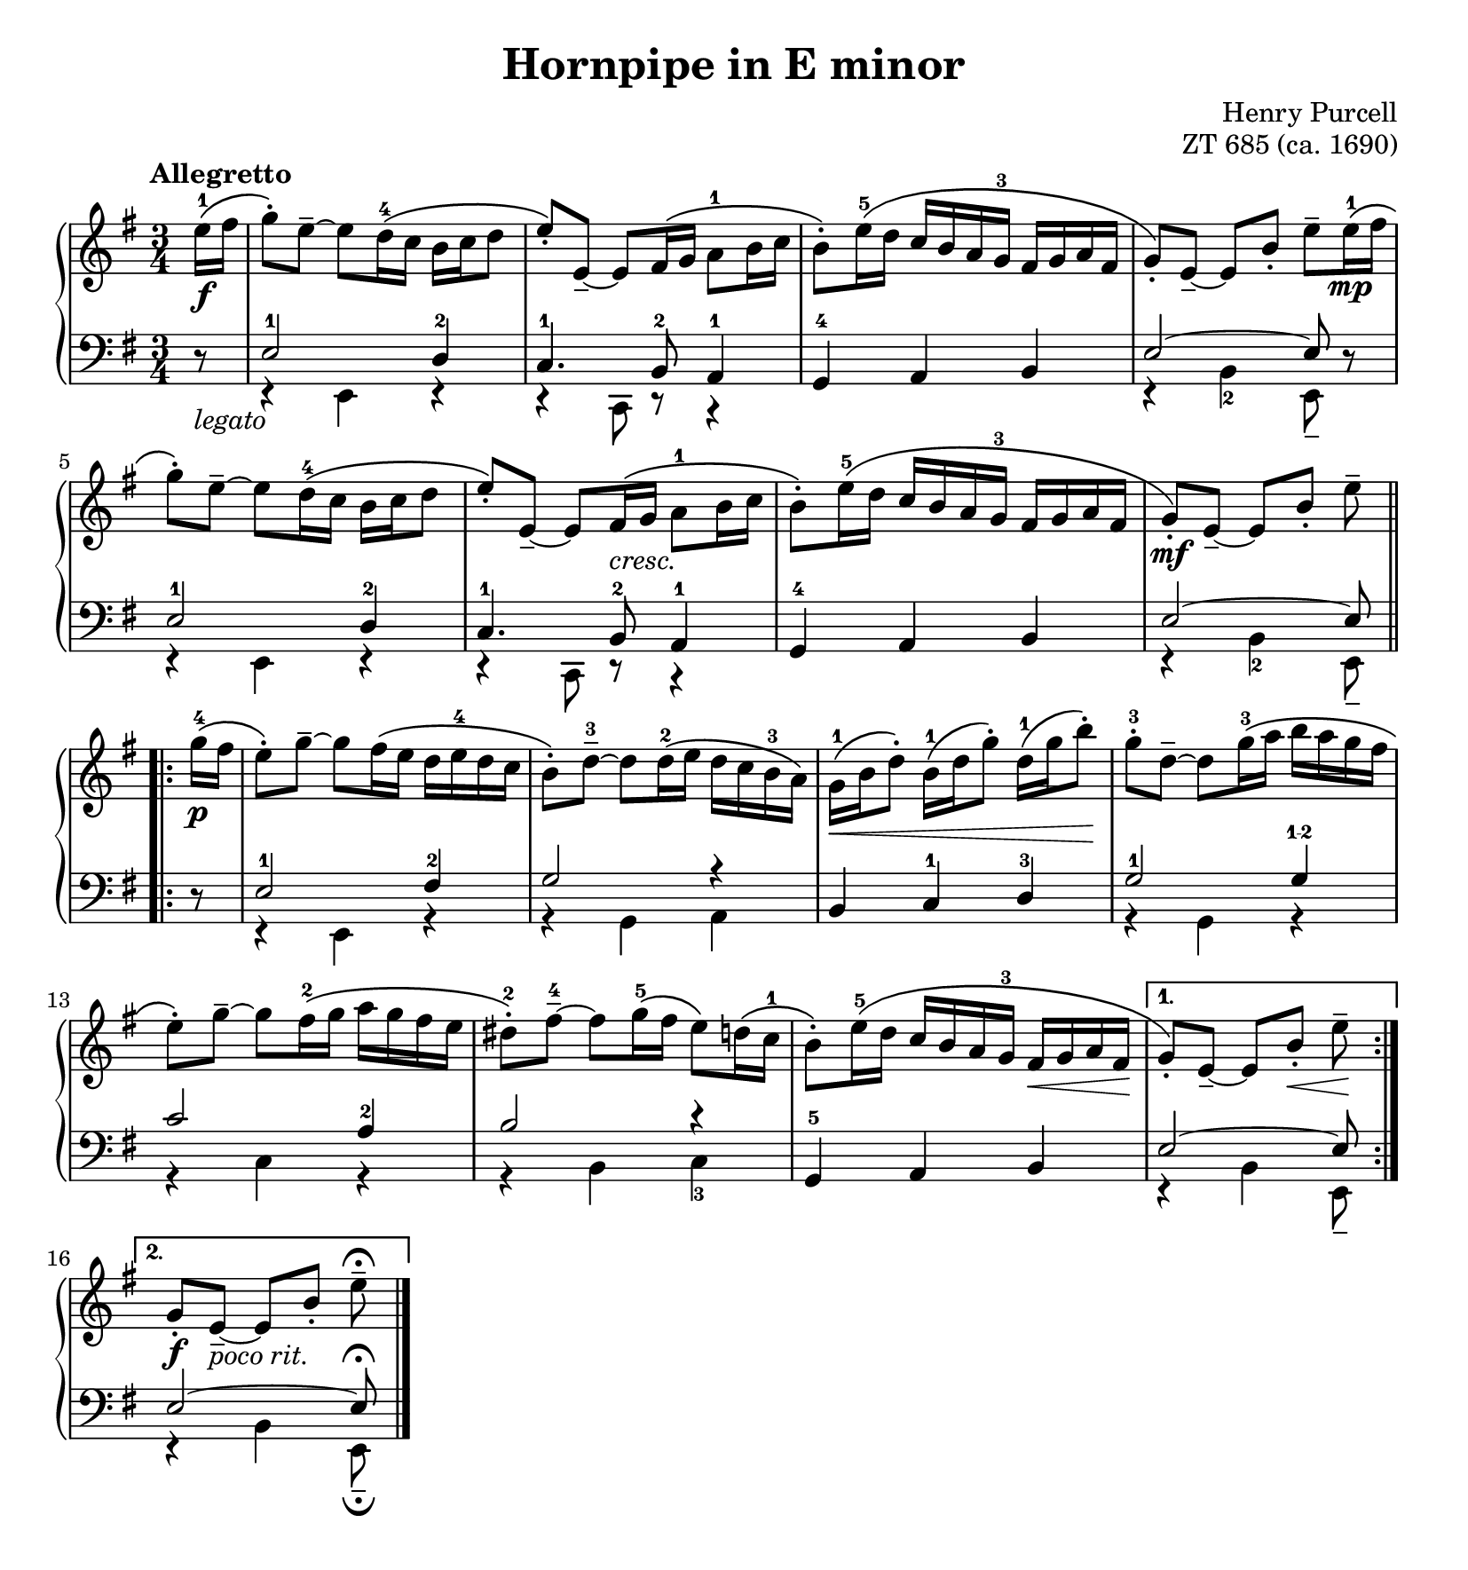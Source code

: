 \version "2.20.0"
\language "english"
\pointAndClickOff

\paper {
  indent = 0
  page-breaking = #ly:one-page-breaking
}

\layout {
  ragged-last = ##t
}

\header {
  title = "Hornpipe in E minor"
  composer = "Henry Purcell"
  opus = "ZT 685 (ca. 1690)"
  tagline = ##f
}

cresc = \markup { \italic "cresc." }
legato = \markup { \italic "legato" }
pocorit = \markup { \italic "poco rit." }

\new PianoStaff <<
  \new Staff = "upper" {
    \clef treble
    \key e \minor
    \tempo Allegretto
    \time 3/4
    \relative c'' {
      \partial 8
      e16\(^1\f fs |
      g8\)-. e8~-- 8 d16\(^4 c b c d8 |
      e\)-. e,~-- 8 fs16\( g a8^1 b16 c |
      b8\)-. e16\(^5 d c b a g^3 fs g a fs |
      g8\)-. e~-- 8 b'-. e-- 

      e16\(^1\mp fs |
      g8\)-. e8~-- 8 d16\(^4 c b c d8 |
      e\)-. e,~-- 8 fs16\(_\cresc g a8^1 b16 c |
      b8\)-. e16\(^5 d c b a g^3 fs g a fs |
      g8\)-.\mf e~-- 8[ b'-.] e--

      \break 
      \repeat volta 2 {
        g16\(^4\p fs |
        e8\)-. g~-- 8 fs16\( e d e^4 d c |
        b8\)-. d~--^3 8 16\(^2 e d c b^3 a\) |
        g16\(^1\< b d8\)-. b16\(^1 d g8\)-. d16\(^1 g b8\)-.\! |
        g-.^3 d~-- 8 g16\(^3 a b a g fs |
        e8\)-. g~-- 8 fs16\(^2 g a g fs e |
        ds8\)-.^2 fs~--^4 8 g16\(^5 fs e8\) d16\( c^1 |
        b8\)-. e16\(^5 d c b a g^3 fs\< g a fs\! |
      }

      \alternative {
        { % First ending
          g8\)-. e~-- 8[ b'-.]\< e--\!
        }
        { % Second ending \repeatTie?
        \break
          g,8-.\f e~--_\pocorit 8[ b'-.] e--\fermata
        }
      }

      \bar "|."
    }
  }

  \new Staff = "lower" {
    \clef bass
    \key e \minor
    <<
      \relative c {
        \stemUp
        r8_\legato |
        e2^1 d4^2 |
        c4.^1 b8^2 a4^1 |
        g^4 a b |
        e2^~ 8

        r |       
        e2^1 d4^2 |
        c4.^1 b8^2 a4^1 |
        g^4 a b |
        e2^~ 8

        r |
        e2^1 fs4^2 |
        g2 r4 |
        b, c^1 d^3 |
        g2^1 g4^\finger "1-2" |
        c2 a4^2 |
        b2 r4 |
        g,^5 a b |

        %% First ending
        e2^~ 8

        %% Second ending
        e2^~ 8\fermata
        
      }

      \new Voice {
        \voiceTwo
        \relative c, {
          s8 |
          r4 e r |
          r c8 r8 r4 |
          s2. |
          r4 b'_2 e,8--

          s |
          r4 e r |
          r c8 r8 r4 |
          s2. |
          r4 b'_2 e,8--

          s |
          r4 e r |
          r g a |
          s2. |
          r4 g r |
          r c r |
          r b c_3 |
          s2. |
          
          %% First ending
          r4 b e,8--

          %% Second ending
          r4 b' e,8--\fermata
        }
      }
    >>
  }
>>
  

